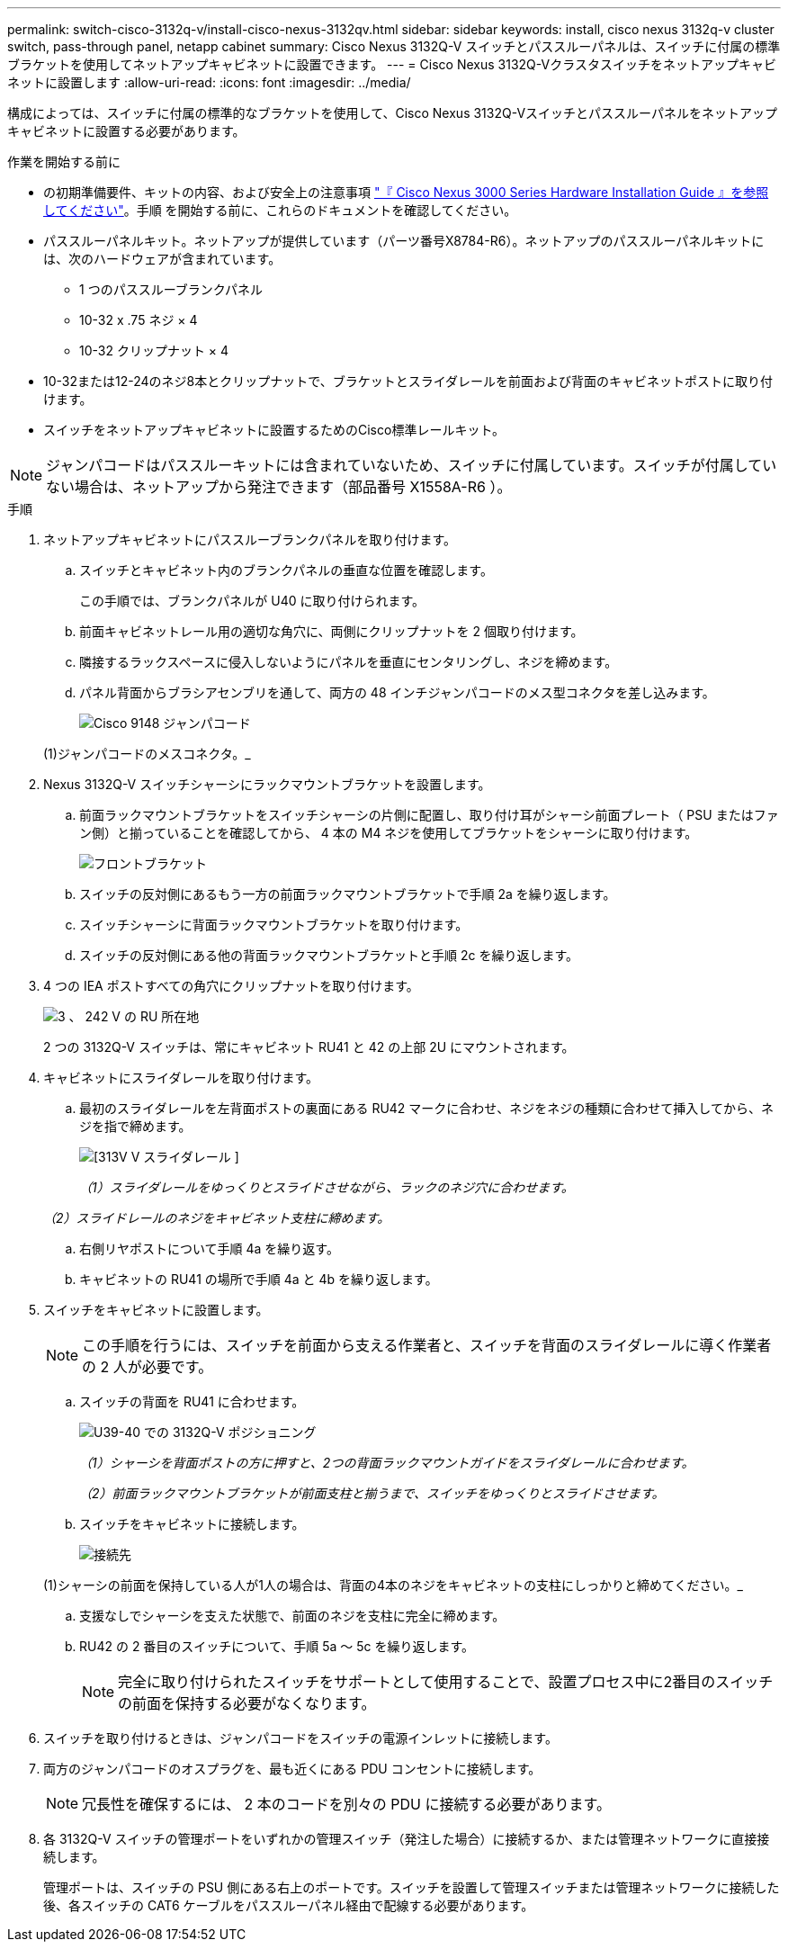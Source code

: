 ---
permalink: switch-cisco-3132q-v/install-cisco-nexus-3132qv.html 
sidebar: sidebar 
keywords: install, cisco nexus 3132q-v cluster switch, pass-through panel, netapp cabinet 
summary: Cisco Nexus 3132Q-V スイッチとパススルーパネルは、スイッチに付属の標準ブラケットを使用してネットアップキャビネットに設置できます。 
---
= Cisco Nexus 3132Q-Vクラスタスイッチをネットアップキャビネットに設置します
:allow-uri-read: 
:icons: font
:imagesdir: ../media/


[role="lead"]
構成によっては、スイッチに付属の標準的なブラケットを使用して、Cisco Nexus 3132Q-Vスイッチとパススルーパネルをネットアップキャビネットに設置する必要があります。

.作業を開始する前に
* の初期準備要件、キットの内容、および安全上の注意事項 http://www.cisco.com/c/en/us/td/docs/switches/datacenter/nexus3000/hw/installation/guide/b_n3000_hardware_install_guide.html["『 Cisco Nexus 3000 Series Hardware Installation Guide 』を参照してください"^]。手順 を開始する前に、これらのドキュメントを確認してください。
* パススルーパネルキット。ネットアップが提供しています（パーツ番号X8784-R6）。ネットアップのパススルーパネルキットには、次のハードウェアが含まれています。
+
** 1 つのパススルーブランクパネル
** 10-32 x .75 ネジ × 4
** 10-32 クリップナット × 4


* 10-32または12-24のネジ8本とクリップナットで、ブラケットとスライダレールを前面および背面のキャビネットポストに取り付けます。
* スイッチをネットアップキャビネットに設置するためのCisco標準レールキット。


[NOTE]
====
ジャンパコードはパススルーキットには含まれていないため、スイッチに付属しています。スイッチが付属していない場合は、ネットアップから発注できます（部品番号 X1558A-R6 ）。

====
.手順
. ネットアップキャビネットにパススルーブランクパネルを取り付けます。
+
.. スイッチとキャビネット内のブランクパネルの垂直な位置を確認します。
+
この手順では、ブランクパネルが U40 に取り付けられます。

.. 前面キャビネットレール用の適切な角穴に、両側にクリップナットを 2 個取り付けます。
.. 隣接するラックスペースに侵入しないようにパネルを垂直にセンタリングし、ネジを締めます。
.. パネル背面からブラシアセンブリを通して、両方の 48 インチジャンパコードのメス型コネクタを差し込みます。
+
image::../media/cisco_9148_jumper_cords.gif[Cisco 9148 ジャンパコード]

+
(1)ジャンパコードのメスコネクタ。_



. Nexus 3132Q-V スイッチシャーシにラックマウントブラケットを設置します。
+
.. 前面ラックマウントブラケットをスイッチシャーシの片側に配置し、取り付け耳がシャーシ前面プレート（ PSU またはファン側）と揃っていることを確認してから、 4 本の M4 ネジを使用してブラケットをシャーシに取り付けます。
+
image::../media/3132q_front_bracket.gif[フロントブラケット]

.. スイッチの反対側にあるもう一方の前面ラックマウントブラケットで手順 2a を繰り返します。
.. スイッチシャーシに背面ラックマウントブラケットを取り付けます。
.. スイッチの反対側にある他の背面ラックマウントブラケットと手順 2c を繰り返します。


. 4 つの IEA ポストすべての角穴にクリップナットを取り付けます。
+
image::../media/ru_locations_for_3132q_v.gif[3 、 242 V の RU 所在地]

+
2 つの 3132Q-V スイッチは、常にキャビネット RU41 と 42 の上部 2U にマウントされます。

. キャビネットにスライダレールを取り付けます。
+
.. 最初のスライダレールを左背面ポストの裏面にある RU42 マークに合わせ、ネジをネジの種類に合わせて挿入してから、ネジを指で締めます。
+
image::../media/3132q_v_slider_rails.gif[[313V V スライダレール ]]

+
_（1）スライダレールをゆっくりとスライドさせながら、ラックのネジ穴に合わせます。_

+
_（2）スライドレールのネジをキャビネット支柱に締めます。_

.. 右側リヤポストについて手順 4a を繰り返す。
.. キャビネットの RU41 の場所で手順 4a と 4b を繰り返します。


. スイッチをキャビネットに設置します。
+

NOTE: この手順を行うには、スイッチを前面から支える作業者と、スイッチを背面のスライダレールに導く作業者の 2 人が必要です。

+
.. スイッチの背面を RU41 に合わせます。
+
image::../media/3132q_v_positioning.gif[U39-40 での 3132Q-V ポジショニング]

+
_（1）シャーシを背面ポストの方に押すと、2つの背面ラックマウントガイドをスライダレールに合わせます。_

+
_（2）前面ラックマウントブラケットが前面支柱と揃うまで、スイッチをゆっくりとスライドさせます。_

.. スイッチをキャビネットに接続します。
+
image::../media/3132q_attaching.gif[接続先]

+
(1)シャーシの前面を保持している人が1人の場合は、背面の4本のネジをキャビネットの支柱にしっかりと締めてください。_

.. 支援なしでシャーシを支えた状態で、前面のネジを支柱に完全に締めます。
.. RU42 の 2 番目のスイッチについて、手順 5a ～ 5c を繰り返します。
+

NOTE: 完全に取り付けられたスイッチをサポートとして使用することで、設置プロセス中に2番目のスイッチの前面を保持する必要がなくなります。



. スイッチを取り付けるときは、ジャンパコードをスイッチの電源インレットに接続します。
. 両方のジャンパコードのオスプラグを、最も近くにある PDU コンセントに接続します。
+

NOTE: 冗長性を確保するには、 2 本のコードを別々の PDU に接続する必要があります。

. 各 3132Q-V スイッチの管理ポートをいずれかの管理スイッチ（発注した場合）に接続するか、または管理ネットワークに直接接続します。
+
管理ポートは、スイッチの PSU 側にある右上のポートです。スイッチを設置して管理スイッチまたは管理ネットワークに接続した後、各スイッチの CAT6 ケーブルをパススルーパネル経由で配線する必要があります。


